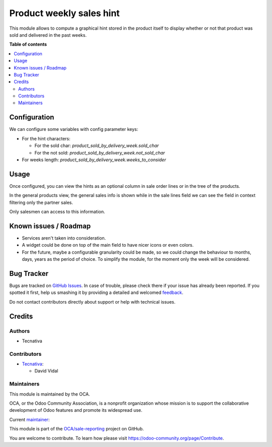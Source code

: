 =========================
Product weekly sales hint
=========================

.. !!!!!!!!!!!!!!!!!!!!!!!!!!!!!!!!!!!!!!!!!!!!!!!!!!!!
   !! This file is generated by oca-gen-addon-readme !!
   !! changes will be overwritten.                   !!
   !!!!!!!!!!!!!!!!!!!!!!!!!!!!!!!!!!!!!!!!!!!!!!!!!!!!

.. |badge1| image:: https://img.shields.io/badge/maturity-Beta-yellow.png
    :target: https://odoo-community.org/page/development-status
    :alt: Beta
.. |badge2| image:: https://img.shields.io/badge/licence-AGPL--3-blue.png
    :target: http://www.gnu.org/licenses/agpl-3.0-standalone.html
    :alt: License: AGPL-3
.. |badge3| image:: https://img.shields.io/badge/github-OCA%2Fsale--reporting-lightgray.png?logo=github
    :target: https://github.com/OCA/sale-reporting/tree/13.0/product_sold_by_delivery_week
    :alt: OCA/sale-reporting
.. |badge4| image:: https://img.shields.io/badge/weblate-Translate%20me-F47D42.png
    :target: https://translation.odoo-community.org/projects/sale-reporting-13-0/sale-reporting-13-0-product_sold_by_delivery_week
    :alt: Translate me on Weblate
.. |badge5| image:: https://img.shields.io/badge/runbot-Try%20me-875A7B.png
    :target: https://runbot.odoo-community.org/runbot/148/13.0
    :alt: Try me on Runbot

|badge1| |badge2| |badge3| |badge4| |badge5| 

This module allows to compute a graphical hint stored in the product itself to display
whether or not that product was sold and delivered in the past weeks.

.. image:: https://raw.githubusercontent.com/OCA/sale-reporting/13.0/product_sold_by_delivery_week/static/description/sold_by_week_hint.png

**Table of contents**

.. contents::
   :local:

Configuration
=============

We can configure some variables with config parameter keys:

- For the hint characters:

  - For the sold char: `product_sold_by_delivery_week.sold_char`
  - For the not sold: `product_sold_by_delivery_week.not_sold_char`
- For weeks length: `product_sold_by_delivery_week.weeks_to_consider`

Usage
=====

Once configured, you can view the hints as an optional column in sale order lines or
in the tree of the products.

In the general products view, the general sales info is shown while in the sale lines
field we can see the field in context filtering only the partner sales.

Only salesmen can access to this information.

Known issues / Roadmap
======================

* Services aren't taken into consideration.
* A widget could be done on top of the main field to have nicer icons or even colors.
* For the future, maybe a configurable granularity could be made, so we could
  change the behaviour to months, days, years as the period of choice. To simplify
  the module, for the moment only the week will be considered.

Bug Tracker
===========

Bugs are tracked on `GitHub Issues <https://github.com/OCA/sale-reporting/issues>`_.
In case of trouble, please check there if your issue has already been reported.
If you spotted it first, help us smashing it by providing a detailed and welcomed
`feedback <https://github.com/OCA/sale-reporting/issues/new?body=module:%20product_sold_by_delivery_week%0Aversion:%2013.0%0A%0A**Steps%20to%20reproduce**%0A-%20...%0A%0A**Current%20behavior**%0A%0A**Expected%20behavior**>`_.

Do not contact contributors directly about support or help with technical issues.

Credits
=======

Authors
~~~~~~~

* Tecnativa

Contributors
~~~~~~~~~~~~

* `Tecnativa <https://www.tecnativa.com>`_:

  * David Vidal

Maintainers
~~~~~~~~~~~

This module is maintained by the OCA.

.. image:: https://odoo-community.org/logo.png
   :alt: Odoo Community Association
   :target: https://odoo-community.org

OCA, or the Odoo Community Association, is a nonprofit organization whose
mission is to support the collaborative development of Odoo features and
promote its widespread use.

.. |maintainer-chienandalu| image:: https://github.com/chienandalu.png?size=40px
    :target: https://github.com/chienandalu
    :alt: chienandalu

Current `maintainer <https://odoo-community.org/page/maintainer-role>`__:

|maintainer-chienandalu| 

This module is part of the `OCA/sale-reporting <https://github.com/OCA/sale-reporting/tree/13.0/product_sold_by_delivery_week>`_ project on GitHub.

You are welcome to contribute. To learn how please visit https://odoo-community.org/page/Contribute.
